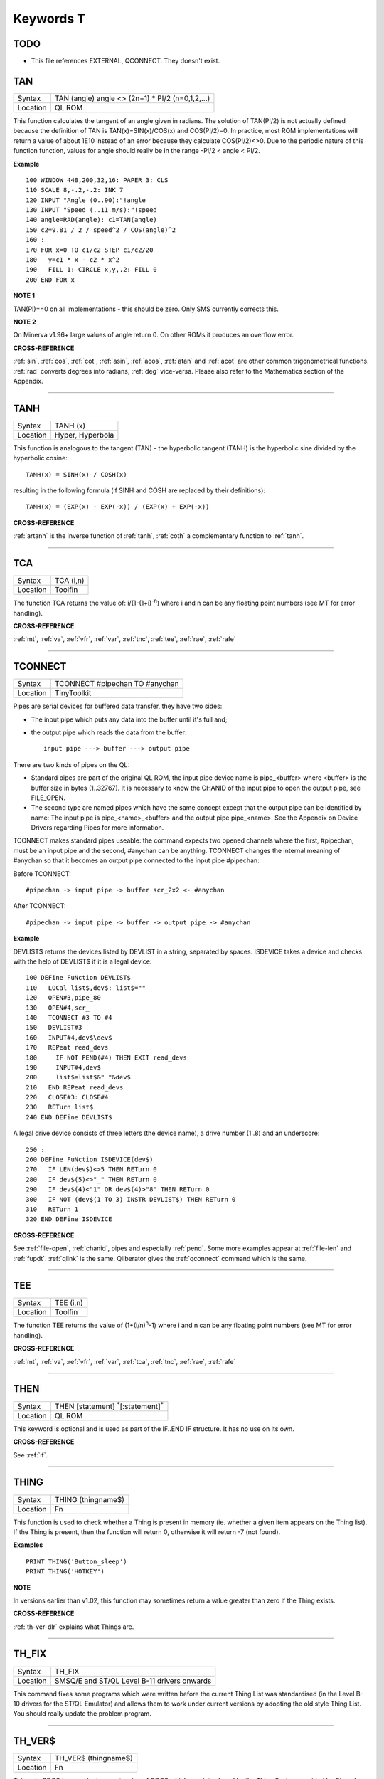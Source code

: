 
==========
Keywords T
==========

TODO
====

- This file references EXTERNAL, QCONNECT. They doesn't exist.


..  _tan:

TAN
===

+----------+-------------------------------------------------------------------+
| Syntax   |  TAN (angle) angle <> (2n+1) \* PI/2 (n=0,1,2,...)                |
+----------+-------------------------------------------------------------------+
| Location |  QL ROM                                                           |
+----------+-------------------------------------------------------------------+

This function calculates the tangent of an angle given in radians. The
solution of TAN(PI/2) is not actually defined because the definition of
TAN is TAN(x)=SIN(x)/COS(x) and COS(PI/2)=0. In practice, most ROM
implementations will return a value of about 1E10 instead of an error
because they calculate COS(PI/2)<>0. Due to the periodic nature of this
function function, values for angle should really be in the range -PI/2
< angle < PI/2.

**Example**

::

    100 WINDOW 448,200,32,16: PAPER 3: CLS 
    110 SCALE 8,-.2,-.2: INK 7 
    120 INPUT "Angle (0..90):"!angle 
    130 INPUT "Speed (..11 m/s):"!speed 
    140 angle=RAD(angle): c1=TAN(angle) 
    150 c2=9.81 / 2 / speed^2 / COS(angle)^2
    160 : 
    170 FOR x=0 TO c1/c2 STEP c1/c2/20 
    180   y=c1 * x - c2 * x^2 
    190   FILL 1: CIRCLE x,y,.2: FILL 0 
    200 END FOR x

**NOTE 1**

TAN(PI)==0 on all implementations - this should be zero. Only SMS
currently corrects this.

**NOTE 2**

On Minerva v1.96+ large values of angle return 0. On other ROMs it
produces an overflow error.

**CROSS-REFERENCE**

:ref:`sin`, :ref:`cos`,
:ref:`cot`, :ref:`asin`,
:ref:`acos`, :ref:`atan` and
:ref:`acot` are other common trigonometrical
functions. :ref:`rad` converts degrees into radians,
:ref:`deg` vice-versa. Please also refer to the
Mathematics section of the Appendix.

--------------


..  _tanh:

TANH
====

+----------+-------------------------------------------------------------------+
| Syntax   |  TANH (x)                                                         |
+----------+-------------------------------------------------------------------+
| Location |  Hyper, Hyperbola                                                 |
+----------+-------------------------------------------------------------------+

This function is analogous to the tangent (TAN) - the hyperbolic
tangent (TANH) is the hyperbolic sine divided by the hyperbolic cosine::

    TANH(x) = SINH(x) / COSH(x)
    
resulting in the following formula (if SINH and COSH are replaced by
their definitions)::

    TANH(x) = (EXP(x) - EXP(-x)) / (EXP(x) + EXP(-x))

**CROSS-REFERENCE**

:ref:`artanh` is the inverse function of
:ref:`tanh`, :ref:`coth` a
complementary function to :ref:`tanh`.

--------------


..  _tca:

TCA
===

+----------+-------------------------------------------------------------------+
| Syntax   |  TCA (i,n)                                                        |
+----------+-------------------------------------------------------------------+
| Location |  Toolfin                                                          |
+----------+-------------------------------------------------------------------+

The function TCA returns the value of: i/(1-(1+i)\ :sup:`-n`)
where i and n can be any floating point numbers (see MT for error
handling).

**CROSS-REFERENCE**

:ref:`mt`, :ref:`va`,
:ref:`vfr`, :ref:`var`,
:ref:`tnc`, :ref:`tee`,
:ref:`rae`, :ref:`rafe`

--------------


..  _tconnect:

TCONNECT
========

+----------+-------------------------------------------------------------------+
| Syntax   |  TCONNECT #pipechan TO #anychan                                   |
+----------+-------------------------------------------------------------------+
| Location |  TinyToolkit                                                      |
+----------+-------------------------------------------------------------------+

Pipes are serial devices for buffered data transfer, they have two
sides: 

- The input pipe which puts any data into the buffer until it's full and;
- the output pipe which reads the data from the buffer::

    input pipe ---> buffer ---> output pipe 
    
There are two kinds of pipes on the QL: 

- Standard pipes are part of the original QL ROM, the input pipe
  device name is pipe\_<buffer> where <buffer> is the buffer size in bytes
  (1..32767). It is necessary to know the CHANID of the input pipe to open
  the output pipe, see FILE\_OPEN. 

- The second type are named pipes which
  have the same concept except that the output pipe can be identified by 
  name: The input pipe is pipe\_<name>\_<buffer> and the output pipe
  pipe\_<name>. See the Appendix on Device Drivers regarding Pipes for
  more information. 

TCONNECT makes standard pipes useable: the command
expects two opened channels where the first, #pipechan, must be an input
pipe and the second, #anychan can be anything. TCONNECT changes the
internal meaning of #anychan so that it becomes an output pipe connected
to the input pipe #pipechan: 

Before TCONNECT:: 

    #pipechan -> input pipe -> buffer scr_2x2 <- #anychan
    
After TCONNECT::

    #pipechan -> input pipe -> buffer -> output pipe -> #anychan

**Example**

DEVLIST$ returns the devices listed by DEVLIST in a string, separated by
spaces. ISDEVICE takes a device and checks with the help of DEVLIST$ if
it is a legal device::

    100 DEFine FuNction DEVLIST$ 
    110   LOCal list$,dev$: list$="" 
    120   OPEN#3,pipe_80 
    130   OPEN#4,scr_ 
    140   TCONNECT #3 TO #4 
    150   DEVLIST#3 
    160   INPUT#4,dev$\dev$ 
    170   REPeat read_devs 
    180     IF NOT PEND(#4) THEN EXIT read_devs 
    190     INPUT#4,dev$ 
    200     list$=list$&" "&dev$ 
    210   END REPeat read_devs 
    220   CLOSE#3: CLOSE#4 
    230   RETurn list$ 
    240 END DEFine DEVLIST$

A legal drive device consists of three letters (the device name), a
drive number (1..8) and an underscore:: 

    250 :
    260 DEFine FuNction ISDEVICE(dev$) 
    270   IF LEN(dev$)<>5 THEN RETurn 0 
    280   IF dev$(5)<>"_" THEN RETurn 0 
    290   IF dev$(4)<"1" OR dev$(4)>"8" THEN RETurn 0 
    300   IF NOT (dev$(1 TO 3) INSTR DEVLIST$) THEN RETurn 0 
    310   RETurn 1 
    320 END DEFine ISDEVICE

**CROSS-REFERENCE**

See :ref:`file-open`,
:ref:`chanid`, pipes and
especially :ref:`pend`. Some more examples appear at
:ref:`file-len` and
:ref:`fupdt`. :ref:`qlink` is
the same. Qliberator gives the :ref:`qconnect`
command which is the same.

--------------


..  _tee:

TEE
===

+----------+-------------------------------------------------------------------+
| Syntax   |  TEE (i,n)                                                        |
+----------+-------------------------------------------------------------------+
| Location |  Toolfin                                                          |
+----------+-------------------------------------------------------------------+

The function TEE returns the value of (1+(i/n)\ :sup:`n`-1)
where i and n can be any floating point numbers (see MT for error
handling).

**CROSS-REFERENCE**

:ref:`mt`, :ref:`va`,
:ref:`vfr`, :ref:`var`,
:ref:`tca`, :ref:`tnc`,
:ref:`rae`, :ref:`rafe`

--------------


..  _then:

THEN
====

+----------+-------------------------------------------------------------------+
| Syntax   |  THEN [statement] :sup:`\*`\ [:statement]\ :sup:`\*`              |
+----------+-------------------------------------------------------------------+
| Location |  QL ROM                                                           |
+----------+-------------------------------------------------------------------+

This keyword is optional and is used as part of the IF..END IF
structure. It has no use on its own.

**CROSS-REFERENCE**

See :ref:`if`.

--------------


..  _thing:

THING
=====

+----------+-------------------------------------------------------------------+
| Syntax   |  THING (thingname$)                                               |
+----------+-------------------------------------------------------------------+
| Location |  Fn                                                               |
+----------+-------------------------------------------------------------------+

This function is used to check whether a Thing is present in memory
(ie. whether a given item appears on the Thing list). If the Thing is
present, then the function will return 0, otherwise it will return -7
(not found).

**Examples**

::

    PRINT THING('Button_sleep') 
    PRINT THING('HOTKEY')

**NOTE**

In versions earlier than v1.02, this function may sometimes return a
value greater than zero if the Thing exists.

**CROSS-REFERENCE**

:ref:`th-ver-dlr` explains what Things are.

--------------


..  _th-fix:

TH\_FIX
=======

+----------+-------------------------------------------------------------------+
| Syntax   |  TH\_FIX                                                          |
+----------+-------------------------------------------------------------------+
| Location |  SMSQ/E and ST/QL Level B-11 drivers onwards                      |
+----------+-------------------------------------------------------------------+

This command fixes some programs which were written before the current
Thing List was standardised (in the Level B-10 drivers for the ST/QL
Emulator) and allows them to work under current versions by adopting the
old style Thing List. You should really update the problem program.

--------------


..  _th-ver-dlr:

TH\_VER$
========

+----------+-------------------------------------------------------------------+
| Syntax   |  TH\_VER$ (thingname$)                                            |
+----------+-------------------------------------------------------------------+
| Location |  Fn                                                               |
+----------+-------------------------------------------------------------------+

Things in QDOS terms refer to an extension of QDOS which was introduced
by the Thing System provided by Qjump's Extended Pointer Interface and
was also implemented (although slightly differently) on the THOR XVI
computer. It is an universal storage method for named resources. 

A Thing
List is created by the Thing System which lists all of these named
resources, which can range from a piece of machine code to a printer
driver (and much more). The idea is that any program which wants to
access a specified utility or driver need only search in this list to
see if the Thing is installed in the current system, and then pointers
contained in this list allows the program to access the Thing (if
available). 

Each Thing can be useable by several users at the same time
or can be restricted so that it can only be accessed if nothing else is
using it. Things are identified by their name and have a version number
which is returned by the function TH\_VER$. The version number of a
Thing can be something like 1.03, or it can actually be representative
of the functions provided in this version (eg. 1001100) - although it is
not certain if this second type of 'version number' will be correctly
returned by the current version of TH\_VER$, since at the time of
writing we have not come across anything which uses this. 

If a Thing was
not found in memory or another error occurred, TH\_VER$ will return the
standard error code (see ERNUM).

**Example**

The Hotkey System (HOT\_REXT), a part of the Extended Pointer
Environment (regarded as standard today), is installed as a Thing. Get
its version with::

    PRINT TH_VER$ ("HOTKEY")

**NOTE 1**

In versions prior to version 1.02, this function could return the wrong
value for some Things.

**NOTE 2**

The current version of this command will not work on a THOR XVI
computer.

**CROSS-REFERENCE**

:ref:`thing`, :ref:`th-fix`.

--------------


..  _tiny-ext:

TINY\_EXT
=========

+----------+-------------------------------------------------------------------+
| Syntax   |  TINY\_EXT                                                        |
+----------+-------------------------------------------------------------------+
| Location |  TinyToolkit                                                      |
+----------+-------------------------------------------------------------------+

This command installs/updates the extensions provided by the Tiny
Toolkit. TinyToolkit and Toolkit II have some commands in common (eg.
REPORT). If you prefer to use Toolkit II's REPORT command you will
generally need to install TK2\_EXT after TINY\_EXT (on post JM ROMs the
Toolkit which was installed second will have priority!). Prior to JS
ROMs, the first version of a command loaded as a toolkit has priority.

**NOTE**

Updating TinyToolkit is different from updating other Toolkits with
\_EXT type commands, in that TinyToolkit simply adds its commands' names
to the name list and does not check to see if they were already present.
SXTRAS and EXTRAS will list commands twice (or more) and each time that
TINY\_EXT is issued, memory will be used up (max. 1 KB). Actually, the
Toolkit is only present in one place in memory because duplicated
commands are stored at the same place in RAM. This problem can be cured
with TINY\_RMV.

**CROSS-REFERENCE**

:ref:`tk2-ext` updates Toolkit II,
:ref:`beule-ext` the Beule Toolkit.
:ref:`tiny-rmv` removes most extensions of
TinyToolkit from the name list.

--------------


..  _tiny-rmv:

TINY\_RMV
=========

+----------+-------------------------------------------------------------------+
| Syntax   |  TINY\_RMV                                                        |
+----------+-------------------------------------------------------------------+
| Location |  TinyToolkit                                                      |
+----------+-------------------------------------------------------------------+

This command removes most of TinyToolkit's commands.

**NOTE**

You should not really use TINY\_RMV because the extensions are not
removed from the Name List but overwritten with undefined strings.
Depending on the operating system and programming environment it may not
be possible to re-activate TinyToolkit and internal system conflicts are
possible.

**CROSS-REFERENCE**

Re-activate the Toolkit with :ref:`tiny-ext`.

--------------


..  _tk2-ext:

TK2\_EXT
========

+----------+-------------------------------------------------------------------+
| Syntax   |  TK2\_EXT                                                         |
+----------+-------------------------------------------------------------------+
| Location |  Toolkit II                                                       |
+----------+-------------------------------------------------------------------+

As with other Toolkits, Toolkit II has to be linked into the computer
(except on the ST/QL Emulator and under SMSQ/E where it is automatically
linked in when the computer is started). This command forces all of the
Toolkit II commands to link themselves into the operating system,
overwriting existing definitions of any commands with the same name.

**NOTE**

TK2\_EXT contains special code to enable Toolkit II commands to be used
on JM (and earlier) ROMs in the same program as the TK2\_EXT command.

**CROSS-REFERENCE**

See :ref:`tiny-ext`.

--------------


..  _tk-ver-dlr:

TK\_VER$
========

+----------+-------------------------------------------------------------------+
| Syntax   |  TK\_VER$                                                         |
+----------+-------------------------------------------------------------------+
| Location |  Turbo Toolkit                                                    |
+----------+-------------------------------------------------------------------+

This function returns the version ID of the Turbo Toolkit, eg. 3e27

**NOTE**

Before v3.00 the Turbo Toolkit did not install properly under Minerva
and SMS.

--------------


..  _tnc:

TNC
===

+----------+-------------------------------------------------------------------+
| Syntax   |  TNC (i,n)                                                        |
+----------+-------------------------------------------------------------------+
| Location |  Toolfin                                                          |
+----------+-------------------------------------------------------------------+

The function TNC returns the value of: n\*((1+i)\ :sup:`1/n`-1)
where i and n can be any floating point numbers (see MT for error
handling).

**CROSS-REFERENCE**

:ref:`mt`, :ref:`va`,
:ref:`vfr`, :ref:`var`,
:ref:`tca`, :ref:`tee`,
:ref:`rae`, :ref:`rafe`

--------------


..  _to:

TO
==

+----------+-------------------------------------------------------------------+
| Syntax   || ... TO line (GO TO) or                                           |
|          || TO column (Separator)                                            |
+----------+-------------------------------------------------------------------+
| Location ||  QL ROM                                                          |
+----------+-------------------------------------------------------------------+

This keyword has two uses. The first syntax operates as part of the
keyword GO TO. The second syntax is used as a separator in the commands
PRINT and INPUT (and also in some toolkit extensions). We shall only
deal with the use of TO for PRINT and INPUT here. 

As a separator, TO can
be very useful for placing data into columns. Its effect is to place the
text cursor onto the specified column, or if the text cursor is already
at or past that column, then the text cursor is moved one column to the
right. This means for instance that:: 

    PRINT TO 0

will always leave the leftmost column blank! 

TO is also affected by the
WIDTH setting on non-screen devices. If the specified column is greater
than the WIDTH
value, the text cursor will be placed onto the next line. On screen
devices, if the specified column is too great to fit in the window, the
text cursor is placed onto the next line rather than causing an error -
note however, that TO carries on counting!!. 

TO has no meaning on its
own and will cause the error 'Bad Line' if entered on its own.

**NOTE**

On the THOR XVI, if the cursor is already at or past the given column,
the text cursor is not moved, in contrast to all other implementations.
Programs compiled with Turbo will however display the text as per the
standard QL implementation.

**CROSS-REFERENCE**

See :ref:`go--to` and
:ref:`print`, :ref:`input`.
:ref:`at` and :ref:`cursor` allow
you to position the text cursor more precisely.

--------------


..  _top-window:

TOP\_WINDOW
===========

+----------+-------------------------------------------------------------------+
| Syntax   |  TOP\_WINDOW [#ch]                                                |
+----------+-------------------------------------------------------------------+
| Location |  all THORs                                                        |
+----------+-------------------------------------------------------------------+

This command is similar to the PICK command provided by Qjump's QPTR
package on the QL. This command brings the specified window (default #1)
to the top of the display pile. Under the THOR's windowing system (when
this is enabled), as with the Pointer Environment, a program cannot
access a window which is partly or fully hidden from view. This command
allows the program to force the given window to the top of the pile,
thus allowing it to be seen on screen and therefore open to access. If
possible, the keyboard queue is also connected to the window, so it is
as if the Job has been 'picked' using the keys CTRL C.

**CROSS-REFERENCE**

:ref:`window` allows you to re-position a window.
:ref:`pie-on` allows programs to continue even
though their windows are buried under the Pointer Interface.
:ref:`pick-pct` is similar. :ref:`poke` SYS\_VARS+133 allows you to
enable / disable the THOR's windowing system.

--------------


..  _tpfree:

TPFree
======

+----------+-------------------------------------------------------------------+
| Syntax   |  TPFree                                                           |
+----------+-------------------------------------------------------------------+
| Location |  BTool                                                            |
+----------+-------------------------------------------------------------------+

The function TPFree returns a slightly larger or equal value than FREE
and FREE\_MEM. The reported free memory is available for new jobs.

--------------


..  _tra:

TRA
===

+----------+-------------------------------------------------------------------+
| Syntax   || TRA table1 [,table2] or                                          |
|          || TRA [table1] ,table2                                             |
+----------+-------------------------------------------------------------------+
| Location || QL ROM (post JM Version)                                         |
+----------+-------------------------------------------------------------------+

This command allows you to perform various translations on data that is
passing through the serial ports. It is however one of the most
difficult commands in SuperBASIC to use. 

The use of TRA will (on non-SMS
implementations) affect all data which is sent through the serial ports
after the command has been issued, translating bytes whether they are
screen dumps, printer control codes, or letters of the alphabet. 

The two
parameters are addresses of two tables, table1 which contains details of
translations to be carried out on both incoming and outgoing data and
table2 which contains details of various messages used by the system.
Both tables are recognised by the word 19195 ($4AFB) at their start. If
either parameter is not specified, then the default value of -1 is
assumed, which tells QDOS to leave that translation table alone. 

When
QDOS is first initiated translation is not enabled, which means that
data passing through the serial ports is unaffected. You can revert to
this situation by using the command TRA 0. You can also revert to the
original error messages with TRA ,1 (use TRA 0,1 to reset both to their
original status). The English character set is used in all ROM
implementations of the QL (no matter which country the machine is set up
for). However, you can select to use the 'local' character set for
serial communication purposes if you wish by using the command TRA 1
which tells QDOS to use the 'local' translation table (this has no
effect on UK ROMs). 

The two translation tables have different formats
and uses, depending on whether the serial ports are being used for
transmission or receipt of data. We therefore deal with each table
separately. Note that TRA is implemented differently on THORs and SMS
see the separate notes on the makeup of their translation tables.

**Table 1**


Table 1 is actually split into two lists: 

- Transa contains a list of single character conversions;
- Transb which contains a list of multiple character conversions. 

As to which list is used depends on whether the
channel is sending or receiving data: 

1. If the channel is sending data, the outgoing character is first translated 
   according to Transa, using the character code as an index. If the resulting 
   value is a zero, Transb
   is scanned for the proper entry. However, if the resulting value is
   non-zero, then this is used as a replacement for the byte to be sent.

2. When receiving, only Transa is used. The table is scanned cyclically
   starting at the received character's position until a position is found
   containing the received value. The translated value will be this
   position index. If the received value is not found in the table, the
   value itself is used. 

The physical format of table1 is as follows:

::

    Table1 Word      19195 
           Word      Offset of Transa from Table1 (Transa-Table1) 
           Word      Offset of Transb from Table1 (Transb-Table1) 
           
    Transa 256 bytes (see below) 
    Transb Byte      Number of multiple translations or 0 x bytes(see below) 

Transais a 256 byte list of character substitute codes for each character code from 0 to 255. 
If you wish to use multiple translates for a given character, then you will
need to insert 0 in the appropriate place in this list. 

Transb is a
table of multiple translations (which can only be used in transmit
mode). It is made up of four bytes for each translate, being the code to
be translated, followed by three replacement codes. If you do not need
three replacement codes, the unused ones should be zero. Unfortunately,
you cannot combine the effects of these various translations (see the
second example below).

**Table 2**

Table 2 allows you to set the various system and error messages used by
QDOS (for example to implement other languages). The format of Table2 is
even more complex::

    Table2  Word      19195
            Word      Offset of error1 from Table2 (error1-Table2) 
            Word      Offset of error2 from Table2 (error2-Table2) 
            ....
            Word      Offset of error20 from Table2 (error20-Table2) 
            Word      Offset of error21 from Table2 (error21-Table2) 
            Word      Offset of mess1 from Table2 (mess1-Table2) 
            Word      Offset of mess2 from Table2 (mess2-Table2) 
            ....
            Word      Offset of mess7 from Table2 (mess7-Table2) 
            Word      Offset of mess8 from Table2 (mess8-Table2) 
            
    error1  Word      Length of string 
            Bytes     String forming message for 'not complete' 
            
    error2  Word      Length of string 
            Bytes     String forming message for 'invalid job' 
            
            ....
            
    error21 Word      Length of string 
            Bytes     String forming message for 'Bad Line' 
            
    mess1   Word      Length of string 
            Bytes     String to replace 'At line ' (***)
            
    mess2   Word      Length of string 
            Bytes     String to replace ' sectors'
            
    mess3   Word      Length of string 
            Bytes     String to replace 'F1 .. monitor F2 .. TV ' (***)
            
    mess4   Word      Length of string 
            Bytes     String to replace '© 1983 Sinclair Research Ltd' (***)
            
    mess5   Word      Length of string 
            Bytes     String to replace 'during WHEN processing'
            
    mess6   Word      Length of string 
            Bytes     String to replace 'PROC/FN cleared'
            
    mess7   Bytes     String to replace 'SunMonTueWedThuFriSat' (***)
    
    mess8   Bytes     String to replace 'JanFebMarAprMayJunJulAugSepOctNovDec' (***)

Please note that all strings other than those marked (\*\*\*) *must* end with
a newline, CHR$(10). 

Also please also note the differing format of mess7 and mess8. 

Although the THOR computers support both of the above table
formats, the THOR has extended the usefulness of TRA in order to allow
you to send longer strings of characters for each translation. On the
other hand, SMS has implemented a different way of amending the messages
generated by the operating system (see below). Examples of the standard
format follow:

**Example 1**

A program to change all of the error messages to more meaningful
messages::

    100 Chk$=VER$ 
    105 IF Chk$='AH' OR Chk$='JM': PRINT'Not supported' 
    110 table2=ALCHP(1024) 
    120 RESTORE 
    130 POKE_W table2,19195 
    140 mess_add=table2+30*2 
    150 FOR errx=1 TO 29 
    160 POKE_W table2+errx*2,mess_add-table2 
    170 READ mess$ 
    180 IF errx<28 
    190 SELect ON errx: =1 TO 21,23,26 TO 27: mess$=mess$&CHR$(10) 
    200 POKE_W mess_add,LEN(mess$): mess_add=mess_add+2 
    210 END IF 
    220 FOR move_mess=1 TO LEN(mess$) 
    230 POKE mess_add,CODE(mess$(move_mess)): mess_add=mess_add+1 
    240 END FOR move_mess 
    250 overf=mess_add/2:IF overf<>INT(overf): mess_add=mess_add+1 
    260 END FOR errx 
    270 TRA 0,table2 
    280 DATA 'Operation Not Complete' 
    290 DATA 'Job Does Not Exist'
    300 DATA 'Insufficient Memory' 
    310 DATA 'Parameter Outside Permitted Range' 
    320 DATA 'Buffer Full' 
    330 DATA 'Channel Not Open' 
    340 DATA 'File or Device Not Found' 
    350 DATA 'File Already Exists' 
    360 DATA 'File or Device In Use' 
    370 DATA 'End of File' 
    380 DATA 'Drive Full' 
    390 DATA 'Invalid File or Device Name' 
    400 DATA 'Transmit Error' 
    410 DATA 'Format Failed' 
    420 DATA 'Invalid Parameter' 
    430 DATA 'Filing System Medium Check Failed' 
    440 DATA 'Invalid Expression' 
    450 DATA 'Maths Overflow' 
    460 DATA 'Operation Not Implemented' 
    470 DATA 'Read Only Device' 
    480 DATA 'Invalid Syntax' 
    490 DATA 'At line ' 
    500 DATA ' sectors' 
    510 DATA 'F1 .. monitor'&CHR$(10)&'F2 .. TV' 
    520 DATA '©1983 Sinclair Research Ltd.' 
    530 DATA 'During WHEN processing' 
    540 DATA 'PROC/FN Definition Cleared' 
    550 DATA 'SunMonTueWedThuFriSat' 
    560 DATA 'JanFebMarAprMayJunJulAugSepOctNovDec'

**Example 2**

A short program to allow you to print pound signs (£) from SuperBASIC
(this assumes an Epson compatible printer which is set up in US ASCII
mode)::

    100 table1=ALCHP(1024) 
    110 POKE_W table1,19195 
    120 Transa=table1+6 
    130 Transb=Transa+256 
    140 FOR i=0 TO 255:POKE Transa+i,i 
    150 POKE_W table1+2,Transa-table1 
    160 POKE_W table1+4,Transb-table1 
    170 POKE Transb,3 
    175 POKE Transa+128,0: POKE Transa+129,0: POKE Transa+CODE('£'),0 
    180 POKE Transb+1,128 
    190 POKE Transb+2,27: POKE Transb+3,CODE('R'): POKE Transb+4,3 
    200 POKE Transb+5,129 
    210 POKE Transb+6,27: POKE Transb+7,CODE('R'): POKE Transb+8,0 
    215 POKE Transb+9,CODE('£') 
    216 POKE Transb+10,128: POKE Transb+11,CODE('#'): POKE Transb+12,129 
    220 TRA table1,0  

Unfortunately, despite lines 215 and 216, the command::

    OPEN #3,ser1: PRINT #3,'£'
    
will still fail to produce a pound sign on your printer (you will get a
single quote mark normally). 

This demonstrates the fact that you cannot
link translates. To get a pound sign, you will need to use the line::

    OPEN #3,ser1: PRINT#3,CHR$(128) & '£' & CHR$(129)

Indeed, because of the nature of the translation tables, the following
has exactly the same effect as the above program:: 

    100 table1=ALCHP(1024) 
    110 POKE_W table1,19195 
    120 Transa=table1+6 
    130 Transb=Transa+256 
    140 FOR i=0 TO 255:POKE Transa+i,i 
    150 POKE_W table1+2,Transa-table1 
    160 POKE_W table1+4,Transb-table1 
    170 POKE Transb,2 
    180 POKE Transa+128,0:POKE Transa+129,0 
    190 POKE Transa+CODE('£'),CODE('#') 
    200 POKE Transb+1,128 
    210 POKE Transb+2,27: POKE Transb+3,CODE('R'):POKE Transb+4,3 
    220 POKE Transb+5,129 
    230 POKE Transb+6,27: POKE Transb+7,CODE('R'):POKE Transb+8,0 
    240 TRA table1,0

**NOTE 1**

An extended serial driver is available in the public domain which
enables Minerva machines and Amiga QDOS to use a translation table the
same as the extended translation table provided on the THOR XVI.

**NOTE 2**

On Minerva ROMs (v1.83 or earlier), there are problems when using TRA
with only one parameter.

**NOTE 3**

JS ROMs have problems in translating characters above CHR$(127)

**SMS NOTES**

SMS supports the standard format table1. However, the messages cannot be
altered using table2 - use LANG\_USE for this. As with the original
version, if table1 is specified to be 0, this will deactivate the
translation. However, it does not smash the pointer to a user-defined
translation routine which can then be re-activated with TRA 1 (compare
the original version where you would need to re-run the program setting
up the user-defined translation table). 

SMS also allows you to have
language dependent translation tables (linked to one of the languages
currently loaded - see LANG\_USE). To enable these, use the command::

    TRA 1,lang
    
where lang is the Car Registration Code or Language code of the
country. 

::

    TRA 0,lang
    
will set up the relevent translation table, ready to be enabled with
TRA 1. 

There are also several in-built language independent translate
tables which are accessed by setting table1 to small values. The
dip-switches on your printer need to be set to USA. Currently there are
only two language independent translate tables supported (so far as we
are aware): 

- The command TRA 3 will enable IBM Graphics translation table:

    - QDOS CHR$(HEX('C0')) to CHR$(HEX('DF')) and 
      CHR$(HEX('F0')) to CHR$(HEX('FF')) are passed through the channel unchanged.
    - CHR$(HEX('E0')) to CHR$(HEX('EF')) are translated to represent CHR$(HEX('B0')) to
      CHR$(HEX('BF')) respectively. 
    - As from v2.50, the paragraph sign, CHR$(HEX('15')) is also passed through unaffected. 


- The command TRA 5 will enable GEM VDI translation table:

    - Here QDOS CHR$(HEX('C0')) to CHR$(HEX('FF')) are passed through the port unchanged. 

Also please note that under SMS, TRA will only affect
channels which are OPENed after the TRA command, or channels which have
already been OPENed with TRA active. In any case, TRA 0
never affects OPEN channels. TRA address will also not affect OPEN
channels which have been affected by TRA 0. Note however that changing
the BAUD rate will affect the translate on ALL channels.

**SMS Example**

::

    TRA 1: REMark Enable translate table for Country set up by default. 
    TRA 1,F: REMark Enable French Translation table.
    TRA 0: REMark Disable Translate Tables. 
    TRA 1: REMark Re-enable French Translation Table

**THOR XVI NOTES**

The THOR XVI supports both the standard translation format above and
also an expanded Translation Table, which replaces Table1 by a larger
table in the following format:

**Thor Table1**

The format of the new expanded Translation Table is::

    Table1  Longword  $4AFB0001 Distinguishes the new table from the old one. 
            Word      Offset of Transa from table1 (Transa-table1) 
            Word      Offset of Transb from table1 (Transb-table1) 
            Longword  Offset of Pream from table1 (Pream-table1)
            Longword  Offset of Post from table1 (Post-table1) 
            
    Transa  256 Bytes (See below) 
    Transbx Bytes     (See below) 
    Pream   Word      Length of preamble string
            Bytes     String to be sent when channel is opened 
    Post    Word      Length of postamble string 
            Bytes     String to be sent when channel is closed

The format of Transa and Transb is slightly different from the standard
translation table: 

Transa is a 256 byte list of one character conversions, with an entry of zero if Transb is to be used. 

Transbis however much more complex as each entry is made up of the following
(allowing a string of up to 255 characters to be sent as a replacement
for the given character)::

    Transb  Byte      Character to be replaced 
            Byte      Length of a string to replace character x 
            Bytes     A string (up to 255 characters long) to replace the given character. 
            
The last entry in this list must be 0,1,0 to allow nul characters to be sent. 

Transb is generally therefore in the following format::

    Transb   x Bytes ch1,len1,'text1' 
             x Bytes ch2,len2,'text2' 
             .... 
             x Bytes chn,lenn,'textn' 
             x Bytes 0,1,0

**THOR Example**

For example, following upon our earlier example, one entry in Transb
would allow for trouble-free translation of the pound sign. This could
therefore be achieved by the program listed below::

    100 table1=ALCHP(1024) 
    110 POKE_L table1,HEX('4AFB0001') 
    120 Transa=table1+16 
    130 Transb=Transa+256 
    140 FOR i=0 TO 255: POKE Transa+i,i 
    150 POKE_W table1+4,Transa-table1 
    160 POKE_W table1+6,Transb-table1 
    170 POKE_L table1+8,0 
    180 POKE_L table1+12,0 
    190 POKE Transa+CODE('£'),0 
    200 POKE Transb,CODE('£') 
    210 POKE Transb+1,7 
    220 POKE Transb+2,27: POKE Transb+3,CODE('R'): POKE Transb+4,3 
    230 POKE Transb+5,CODE('#') 
    240 POKE Transb+6,27: POKE Transb+7,CODE('R'): POKE Transb+8,0 
    250 POKE Transb+9,0: POKE Transb+10,1: POKE Transb+11,0 
    260 TRA table1,0

The preamble and postamble entries allow you to set up the printer when
the channel is opened or closed. These can both be up to 32767
characters long. 

From version 6.41, the TRA command has been enhanced to
make extra use of the various different character sets supplied as
standard on this QDOS implementation. The Russian, Russisk and Greek
language set-ups now use a table converting $80 ... $BF to $60 ... $DF
to allow use with down-loaded character sets or Brother/HP Laser Jet +
laser printers, where codes $80 ... $9F are often treated as control
codes. 

The default translate table (TRA 1) now works reasonably with ISO
codes, allowing printers to be set in the appropriate language range.
This works okay with the French, Danish, Spanish, Japanese, and German
set-ups (except for the paragraph character in German). On the Swedish
language set-up, only U/u umlaut (Ü/ü) does not work and the Italian language
set-up fails on e grave (é), u and a acute (ú and á), due to the conflict with French.

A special extended translation table will always be required for the
Russisk, Russian and Greek language set-ups, depending on the type of
printer connected to the system.

**CROSS-REFERENCE**

Please refer to the Appendix concerning serial and parallel device
drivers.

--------------


..  _trim-dlr:

TRIM$
=====

+----------+-------------------------------------------------------------------+
| Syntax   |  TRIM$ (string$)                                                  |
+----------+-------------------------------------------------------------------+
| Location |  TRIM                                                             |
+----------+-------------------------------------------------------------------+

The function strips off all preceding and appended spaces from a string
and returns the result of this. Any string can be used as a parameter.

**Examples**

::

    TRIM$(" Hello World"): REMark = "Hello World" 
    TRIM$("second try "): REMark = "second try"
    TRIM$(" "): REMark = "" 
    TRIM$(""): REMark = "" 
    TRIM$(CHR$(27)): REMark = CHR$(27)

**CROSS-REFERENCE**

:ref:`len` returns the length of a string.

--------------


..  _trint:

TRINT
=====

+----------+-------------------------------------------------------------------+
| Syntax   |  TRINT (x)                                                        |
+----------+-------------------------------------------------------------------+
| Location |  TRIPRODRO                                                        |
+----------+-------------------------------------------------------------------+

The function TRINT gives the integer part of a floating point number,
it differs from INT for negative numbers only: INT always returns the
next lowest integer, this is the same as the integer part for positive
numbers; however below zero INT
always returns one less than TRINT. For example::

    INT(-PI)

will return -4 and::

    TRINT(-PI)

will return -3.

**CROSS-REFERENCE**

The fact that::

    x = TRINT(x) + FRACT(x) 

can be exploited to substitute one of the two functions by the other, for
example::

    100 DEFine FuNction MYTRINT(x) 
    110   RETurn x - FRACT(x)
    120 END DEFine MYTRINT

If you want to round numbers, refer to
:ref:`dround` and
:ref:`pround`.

--------------


..  _troff:

TROFF
=====

+----------+-------------------------------------------------------------------+
| Syntax   |  TROFF                                                            |
+----------+-------------------------------------------------------------------+
| Location |  Minerva (TRACE)                                                  |
+----------+-------------------------------------------------------------------+

This command turns off the trace function and closes any file
associated with the trace output.

**CROSS-REFERENCE**

:ref:`tron` and :ref:`sstep` turn
the trace function on.

--------------


..  _tron:

TRON
====

+----------+-------------------------------------------------------------------+
| Syntax   |  TRON [ {#ch \| device\_file}] [; [first] [TO [last]]]            |
+----------+-------------------------------------------------------------------+
| Location |  Minerva (TRACE)                                                  |
+----------+-------------------------------------------------------------------+

This command is very similar to SSTEP except that it does not wait for
a key to be pressed before each statement is executed.

**NOTE**

Minerva's TRACE Toolkit is quite useful but is still just a simple
demonstration of an extension which has been internally added to the
SuperBASIC code.

**CROSS-REFERENCE**

See :ref:`troff` and
:ref:`sstep`.

--------------


..  _true-pct:

TRUE%
=====

+----------+-------------------------------------------------------------------+
| Syntax   |  TRUE%                                                            |
+----------+-------------------------------------------------------------------+
| Location |  TRUFA                                                            |
+----------+-------------------------------------------------------------------+

TRUE% is the constant 1. It is used to write programs which are more
legible or which adopt habits from the PASCAL language.

**Example**

::

    IF QuATARI=TRUE% THEN ... 
    
is the same as::

    IF QuATARI THEN ...

**CROSS-REFERENCE**

:ref:`false-pct` is 0. :ref:`set`
can be used to create constants as resident keywords.

--------------


..  _truncate:

TRUNCATE
========

+----------+-------------------------------------------------------------------+
| Syntax   || TRUNCATE #channel [\\position] or                                |
|          || TRUNCATE                                                         |
+----------+-------------------------------------------------------------------+
| Location || Toolkit II, THOR XVI                                             |
+----------+-------------------------------------------------------------------+

Every file has a certain length, measured in bytes, which can be
reduced with the command TRUNCATE. If TRUNCATE is used without the
position parameter, the end of the file will be moved to the current
file pointer position, meaning that for most purposes, the last byte of
the file is the byte which was being pointed to. 

If you supply a second
parameter, then the file pointer is set to the given position before the
file is TRUNCATEd. Note that any data after the new 'end of file' will
be lost. 

TRUNCATE returns error -15 (invalid parameter) if the specified
channel is not actually linked to a file. A position
greater than the actual file length, such as position>=FLEN(#channel)
has no effect. TRUNCATE without any parameters uses #3 as the default
channel and is therefore the same as::

    TRUNCATE #3

**NOTE**

The syntax TRUNCATE \\position is not valid, error -17 (error in
expression) will be reported. You have to specify a channel number if
you intend to set the file pointer before truncating the file.

**CROSS-REFERENCE**

:ref:`flen` and
:ref:`file-len` return the length of a file,
:ref:`fpos` and
:ref:`file-pos` the current file pointer
position, :ref:`file-ptra` and
:ref:`file-ptrr` move the file pointer as do
:ref:`get`, :ref:`put`,
:ref:`bget` and :ref:`bput`.

--------------


..  _ttall:

TTALL
=====

+----------+-------------------------------------------------------------------+
| Syntax   |  TTALL (space [,jobid] )                                          |
+----------+-------------------------------------------------------------------+
| Location |  QView Tiny Toolkit                                               |
+----------+-------------------------------------------------------------------+

This function is the same as ALCHP but memory allocated with TTALL
cannot be cleared with CLCHP or RECHP: TTREL must be used on the return
value of TTALL; see TTFINDM for an example.

**CROSS-REFERENCE**

:ref:`ttrel` See also
:ref:`reserve`.

--------------


..  _ttedelete:

TTEDELETE
=========

+----------+-------------------------------------------------------------------+
| Syntax   |  TTEDELETE (file$)                                                |
+----------+-------------------------------------------------------------------+
| Location |  QView Tiny Toolkit                                               |
+----------+-------------------------------------------------------------------+

This is a function analagous to the command DELETE - it will return the
QDOS error code. The default device is not supported, ie. the file name
must be specified absolutely.

**NOTE**

In contrast to DELETE, TTEDELETE will return the value -7 if the file
did not exist.

**CROSS-REFERENCE**

:ref:`delete` of course.

--------------


..  _ttefp:

TTEFP
=====

+----------+-------------------------------------------------------------------+
| Syntax   |  TTEFP (floatvar, floatstr$)                                      |
+----------+-------------------------------------------------------------------+
| Location |  QView Tiny Toolkit                                               |
+----------+-------------------------------------------------------------------+

This function tries to convert the string given as the second parameter
into a floating point number and assign this value to the floating point
variable given as the first argument. There is no difference to the
assignment::

    floatvar = floatstr$
    
except where an error occurs, ie. if floatstr$ cannot be converted to a
float. Whereas the assignment above will break with an error, TTEFP will
allow you to track that down by checking its return; the number returned
by TTEFP is the QDOS error code (or 0 if the assignment was successful).

**Example**

A piece of code which asks for the age of the user would look similar to
this::

    100 CLS 
    110 REPeat question 
    120   INPUT "How old are you?"!age$ 
    130   ec = TTEFP(age, age$) 
    140   SELect ON ec 
    150     = 0: IF age < 13 OR age > 100 THEN 
    160            PRINT "You're surely kidding!!" 
    170          ELSE EXIT question 
    180          END IF 
    190     = -17: PRINT "Digits, not letters, ok?" 
    200     = -18: PRINT "Reasonable numbers, please." 
    210     = REMAINDER : PRINT "What's this about?" 
    220   END SELect 
    230 END REPeat question 
    240 PRINT "So you are"!age!"years old... :-)"

**CROSS-REFERENCE**

:ref:`check-pct`, :ref:`checkf`.

--------------


..  _tteopen:

TTEOPEN
=======

+----------+-------------------------------------------------------------------+
| Syntax   |  TTEOPEN (#channel [,openmode], device$)                          |
+----------+-------------------------------------------------------------------+
| Location |  QView Tiny Toolkit                                               |
+----------+-------------------------------------------------------------------+

The TTEOPEN function opens the specified #channel to any device given
as a string. The type of open is optional and ranges from 0 to 4 - the
meaning is the same as for Minerva's extended OPEN or FILE\_OPEN. If
TTEOPEN is called from the interpreter (Multiple BASICs included) then
channel must either be an existing channel number (which would be then
closed by TTEOPEN prior to being reopened) or lower than the highest
channel number currently used: TTEOPEN will break with 'bad parameter'
if that is not the case.

**CROSS-REFERENCE**

:ref:`open`, :ref:`file-open` and the various FOP_XXX keywords.

--------------


..  _ttet3:

TTET3
=====

+----------+-------------------------------------------------------------------+
| Syntax   |  TTET3 ( [#ch,] [timeout%,] trapno%, bufadr)                      |
+----------+-------------------------------------------------------------------+
| Location |  QView Tiny Toolkit                                               |
+----------+-------------------------------------------------------------------+

This is a really extraordinary function because it allows you to call
the TRAP #3 operating system calls which handle screen devices, so you
would not theoretically need many other commands other than this one to
manipulate windows, if the use of TTET3 were not complicated by the
nature of its design. 

The function TTET3 should only be used by
experienced users (except for some fool-proof usages shown in the
examples), so do not worry if you do not understand the following...
although we have tried to keep it simple.

Let's first turn to the syntax: 

- The channel #ch (default #1) must refer to a window (con\_ or scr\_). 
- The timeout for the machine code call trap is optional, the
  default is -1 (that means the operating system will try indefinitely to
  execute the trap) which is fine for most purposes. 
- Trapno% is a small positive integer that identifies the trap. 
- Bufadr must point to a piece of memory at least 16 bytes long. 

Since this toolkit provides its own
buffer starting at TTV, it is recommended and safe to use this for
bufadr. 

The required 16 bytes buffer is used to communicate with the
processor, the registers D1, D2, A1 and A2 occupy four bytes (one
longword) each within the buffer - they are copied to the processor when
the trap is executed and after the trap has finished will hold any
return values and be copied back into the buffer so that they may be
read with the lines::

    D1=PEEK_L(bufadr) 
    D2=PEEK_L(bufadr+4)
    A1=PEEK_L(bufadr+8) 
    A2=PEEK_L(bufadr+12)

**Example 1**

Superfluous with CLS but::

    x=TTET3(#2,32,TTV) 
    
does a::

    CLS#2.

**Example 2**

The procedure SD\_ENQUIRE reads the window size and cursor position, the
values are placed in the passed integer variables. You can test if
anything went wrong (eg. #ch does not refer to a window) by checking if
any of the values returned are negative. 

The parameter what% determines
the units, 

- what% = 0 will have the effect that wsx% and wsy% are the window width and height in pixels and that (cpx%, cpy%) is the position of the text cursor in screen pixels; 
- what%<>0 will give the same information but in characters. 

::

    100 FOR i = 0, 1 
    110   SD_ENQUIRE #2, i, a%, b%, c%, d% 
    120   PRINT a%, b%, c%, d% 
    130 END FOR i 
    140 : 
    150 DEFine PROCedure SD_ENQUIRE (ch, what%, wsx%, wsy%, cpx%, cpy%) 
    160   LOCal trapno% 
    170   POKE_L TTV+8, TTV+16 
    180   trapno% = 10 + NOT(NOT what%) 
    190   IF TTET3(#ch, 100, trapno%, TTV) THEN 
    200     wsx% = -1: wsy% = -1: cpx% = -1: cpy% = -1 
    210     RETurn 
    220   END IF 
    230   wsx% = PEEK_W(TTV+16): wsy% = PEEK_W(TTV+18) 
    240   cpx% = PEEK_W(TTV+20): cpy% = PEEK_W(TTV+22) 
    250 END DEFine SD_ENQUIRE 

On Minerva, you can write NOT (NOT what%) without brackets. SD\_ENQUIRE
is absolutely clean, there is no danger at all that the system might
crash, that it does not run on all QDOS machines or anything like that.

All other machine code traps available through TTET3 are covered by
commands in this manual, but TTET3 can be used to avoid the need to link
in a Toolkit.

**CROSS-REFERENCE**

Please refer to system documentation for details on each trap! See also
:ref:`io-trap`, :ref:`qtrap`
and :ref:`mtrap`.

--------------


..  _ttex:

TTEX
====

+----------+-------------------------------------------------------------------+
| Syntax   |  TTEX file$ [;cmd$]                                               |
+----------+-------------------------------------------------------------------+
| Location |  QView Tiny Toolkit                                               |
+----------+-------------------------------------------------------------------+

This command is analogous to EXEC - like EX, a command string can be
passed to the program. However, unlike EX, default devices, pipes and
channel passing are not supported.

**CROSS-REFERENCE**

See :ref:`ttex-w` and :ref:`ex`.

--------------


..  _ttex-w:

TTEX\_W
=======

+----------+-------------------------------------------------------------------+
| Syntax   |  TTEX\_W file$ [;cmd$]                                            |
+----------+-------------------------------------------------------------------+
| Location |  QView Tiny Toolkit                                               |
+----------+-------------------------------------------------------------------+

This bears the same relation to EXEC\_W and EW as TTEX does to EXEC and
EX.

**CROSS-REFERENCE**

See :ref:`ttex` and :ref:`ew`.

--------------


..  _ttfindm:

TTFINDM
=======

+----------+-------------------------------------------------------------------+
| Syntax   |  TTFINDM (addr, length, tosearch$)                                |
+----------+-------------------------------------------------------------------+
| Location |  QView Tiny Toolkit                                               |
+----------+-------------------------------------------------------------------+

This function will search for a given string in memory, see SEARCH,
MSEARCH and BLOOK. Memory is scanned from address addr for length bytes
onwards. The search is case-sensitive. TTFINDM returns zero if the
string was not found or the positive relative address plus one where the
string first occurs.

**Example**

Old or badly written programs and Toolkits require the screen located at
address $20000 and the System Variables at $28000, this causes great
problems an Minerva in Dual Screen Mode and other advanced systems as
well. 

Our demonstration for TTFINDM loads a file into memory and scans
it for the occurrence of the two mentioned numbers in their internal
format. This method of checking code is pretty reliable for hand-written
machine code. The problem$ values have been computed with::

    MKL$(HEX("20000")) 
    
and ::

    MKL$(HEX("28000"))
    
::    
    
    100 file$ = "flp2_tool_shape_cde" 
    110 length = FLEN(\file$) 
    120 DIM problem$(2,4) 
    130 problem$(1) = CHR$(0)&CHR$(2)&CHR$(0)&CHR$(0) 
    140 problem$(2) = CHR$(0)&CHR$(2)&CHR$(128)&CHR$(0) 
    150 : 
    160 PAPER 3: CLS: INK 7 
    170 PRINT "Allocating memory..."; 
    180 adr = TTALL(length): PRINT "done" 
    190 IF adr = 0 THEN PRINT "No memory.": STOP 
    200 PRINT "Loading"!file$;"..."; 
    210 LBYTES file$ TO adr: PRINT "done" 
    220 FOR test = 1 TO DIMN(problem$) 
    230   PRINT "Test"!test;"..."; 
    240   found = TTFINDM(adr, length, problem$(test)) 
    250   IF found THEN 
    260     PRINT "failed" 
    270     DUMPIT adr+found-1, 4, 20 
    280   ELSE PRINT "ok" 
    290   END IF 
    300 END FOR test 
    310 PRINT "Releasing memory..."; 
    320 TTREL adr: PRINT "done" 
    330 : 
    340 DEFine PROCedure DUMPIT (adr, length%, surr%) 
    350   INK 4: PRINT TTPEEK$(adr-surr%, surr%); 
    360   INK 7: PRINT TTPEEK$(adr, length%); 
    370   INK 4: PRINT TTPEEK$(adr+length%, surr%): INK 7 
    380 END DEFine DUMPIT

**CROSS-REFERENCE**

:ref:`search`, :ref:`blook`,
:ref:`msearch` are all similar.

--------------


..  _ttinc:

TTINC
=====

+----------+-------------------------------------------------------------------+
| Syntax   |  TTINC #ch, xsp%, ysp%                                            |
+----------+-------------------------------------------------------------------+
| Location |  QViewTiny Toolkit                                                |
+----------+-------------------------------------------------------------------+

This command is identical to CHAR\_INC.

--------------


..  _ttme-pct:

TTME%
=====

+----------+-------------------------------------------------------------------+
| Syntax   |  TTME%                                                            |
+----------+-------------------------------------------------------------------+
| Location |  QView Tiny Toolkit                                               |
+----------+-------------------------------------------------------------------+

This function gives the job number of the current job.

**CROSS-REFERENCE**

See :ref:`jobs` for information about
:ref:`ttme-pct`'s return.

--------------


..  _ttmode-pct:

TTMODE%
=======

+----------+-------------------------------------------------------------------+
| Syntax   |  TTMODE%                                                          |
+----------+-------------------------------------------------------------------+
| Location |  QView Tiny Toolkit                                               |
+----------+-------------------------------------------------------------------+

This is the same as RMODE.

--------------


..  _ttpeek-dlr:

TTPEEK$
=======

+----------+-------------------------------------------------------------------+
| Syntax   |  TTPEEK$ (adr, length)                                            |
+----------+-------------------------------------------------------------------+
| Location |  QView Tiny Toolkit                                               |
+----------+-------------------------------------------------------------------+

See PEEK$.

**Example**

::

    PRINT TTPEEK$(TTV-2,2) 
    
always shows the letters QV.

--------------


..  _ttpokem:

TTPOKEM
=======

+----------+-------------------------------------------------------------------+
| Syntax   |  TTPOKEM adr2 { , \| ! \| TO } adr1, bytes                        |
+----------+-------------------------------------------------------------------+
| Location |  QView Tiny Toolkit                                               |
+----------+-------------------------------------------------------------------+

The command TTPOKEM moves any amount of bytes in memory from address
adr1 to adr2. The choice of the separator only makes a difference if the
source memory area overlaps with the destination. The separator has the
following effects:

- Comma (,) : the move is non-destructive, meaning that the memory area from adr1 has been copied to adr2 so that it is identical to the area which was previously located at adr1 (the area at adr1 has changed of course if the areas overlap). 
- ! or TO : The move is destructive and the overlapping parts of or both blocks will be messed up, that is because the first few bytes stored at adr1 will be stored at adr2 onwards, thus overwriting the last few bytes of adr1 which should have been copied.

**CROSS-REFERENCE**

:ref:`bmove`, :ref:`copy-b`,
:ref:`copy-l`, :ref:`copy-w`

--------------


..  _ttpoke-dlr:

TTPOKE$
=======

+----------+-------------------------------------------------------------------+
| Syntax   |  TTPOKE$ adr, string$                                             |
+----------+-------------------------------------------------------------------+
| Location |  QView Tiny Toolkit                                               |
+----------+-------------------------------------------------------------------+

This is the same as POKE$.

--------------


..  _ttrel:

TTREL
=====

+----------+-------------------------------------------------------------------+
| Syntax   |  TTREL adr                                                        |
+----------+-------------------------------------------------------------------+
| Location |  QView Tiny Toolkit                                               |
+----------+-------------------------------------------------------------------+

This is similar to the RECHP command, except that it will only remove
areas set aside with TTALL.

**CROSS-REFERENCE**

:ref:`ttall`. See also
:ref:`discard`.

--------------


..  _ttrename:

TTRENAME
========

+----------+-------------------------------------------------------------------+
| Syntax   |  TTRENAME file1$, file2$                                          |
+----------+-------------------------------------------------------------------+
| Location |  QView Tiny Toolkit                                               |
+----------+-------------------------------------------------------------------+

This command is similar to RENAME except that no default devices are
supported. Toolkit II (which apart from providing the SuperBASIC keyword
RENAME adds an operating system extension to rename files) is not
required.

--------------


..  _ttsus:

TTSUS
=====

+----------+-------------------------------------------------------------------+
| Syntax   |  TTSUS frames                                                     |
+----------+-------------------------------------------------------------------+
| Location |  QView Tiny Toolkit                                               |
+----------+-------------------------------------------------------------------+

The command TTSUS will cause the current job to be suspended for
frames/50 seconds (frames/60 on some QLs), ie. the job will wait at the
TTSUS command for the specified time and then continue with the next
command. It is suggested that TTSUS is used as an alternative to the
PAUSE command (same parameter) because it does not require an open
channel - it's a good idea, but please take into account that pressing a
key will not break the pause generated by TTSUS.

**CROSS-REFERENCE**

:ref:`sjob`, :ref:`prio`,
:ref:`pause`

--------------


..  _ttv:

TTV
===

+----------+-------------------------------------------------------------------+
| Syntax   |  TTV [ ( x1 :sup:`\*`\ [,x\ :sup:`i`]\ :sup:`\*` )]               |
+----------+-------------------------------------------------------------------+
| Location | QView Tiny Toolkit                                                |
+----------+-------------------------------------------------------------------+

The function TTV returns the address of the QView Toolkit workspace,
which is a piece of shared memory of 176 bytes which can be accessed
from any job. The idea is that this workspace is used for communication
between different parts of the same program. By default, these bytes are
set to zero, so that you can freely POKE to them without the danger of
crashes. Note that the value of TTV is the same for all jobs. The
parameters are (more or less) just for fun, their sum is added to the
start address of the QView Toolkit workspace before that address is
returned. So:: 

    TTV = TTV(0) 
    TTV(10) = TTV+10 = TTV(3,3,3,1)

**Example**

The workspace is preceded by 64 bytes for QView Toolkit's internal use.
There is however one value that is interesting to look at::

    PEEK_L(TTV-64) 
    
is a very precise counter, it increases once every
frame. This is ideal for checking program speed without the need for
long lasting benchmarks, the following programs demonstrates the
difference in speed between some different types of FOR constructions::

    100 TIMER_START 
    110 FOR i = 1 TO 10000 
    120   REMark 
    130 END FOR i 
    140 TIMER_STOP 
    150 : 
    160 TIMER_START 
    170 FOR i = 1 TO 10000: REMark 
    180 TIMER_STOP 
    190 : 
    200 TIMER_START 
    210 FOR i% = 1 TO 10000: REMark 
    220 TIMER_STOP 
    230 : 
    240 : 
    250 DEFine PROCedure TIMER_START 
    260   POKE_L TTV(-64),0 
    270 END DEFine TIMER_START 
    280 : 
    290 DEFine PROCedure TIMER_STOP 
    300   LOCal count 
    310   count = PEEK_L(TTV-64) 
    320   PRINT INT (count/5) /10;"s" 
    330 END DEFine TIMER_STOP

The third test (lines 200 to 220) works on Minerva and SMS only, and is
the fatest: 78% faster than the first test! Some QLs (mainly those in
the UK using TV's) will need to amend line 320 to read:: 

    320 PRINT INT (count/6 )/10;'s'

**CROSS-REFERENCE**

See :ref:`t-on`, :ref:`t-off`,
:ref:`t-start` and
:ref:`t-stop`

--------------


..  _tt-dlr:

TT$
===

+----------+-------------------------------------------------------------------+
| Syntax   |  TT$                                                              |
+----------+-------------------------------------------------------------------+
| Location |  QView Tiny Toolkit                                               |
+----------+-------------------------------------------------------------------+

This function returns the version ID of the QView Tiny Toolkit, eg.
QVTK1.3

--------------


..  _turbo-diags:

TURBO\_diags
============

+----------+-------------------------------------------------------------------+
| Syntax   |  TURBO\_diags " [ d \| i \| o ] "                                 |
+----------+-------------------------------------------------------------------+
| Location |  Turbo Toolkit v3.00+                                             |
+----------+-------------------------------------------------------------------+

This is a directive for the TURBO compiler and should be located at the
start of your program before any active program lines. A program can be
compiled with line numbers included, which increases the amount of
memory and dataspace required by a program, but does mean that if an
error occurs, the line number will be displayed. If you do not include
line numbers, any errors will report 'at line 0' and ERLIN% will return
0. This directive accepts a single character string which should be one
of the following values: 

- d: Display line numbers during compilation process but do not include them in final code.
- i: Include line numbers in final code. 
- o: Omit line numbers all together. 

As with other compiler
directives, this value can be changed by configuring the parser\_task
program or by entering a different value on the Parser's front panel.

**Example**

::

    5 TURBO_diags "i"

**CROSS-REFERENCE**

See
:ref:`turbo-f`,\ :ref:`turbo-locstr`,
:ref:`turbo-model`,
:ref:`turbo-objdat`,
:ref:`turbo-objdat`,\ :ref:`turbo-objfil`,
:ref:`turbo-optim`,\ :ref:`turbo-repfil`,
:ref:`turbo-struct`,
:ref:`turbo-taskn` and
:ref:`turbo-window` for other directives

--------------


..  _turbo-f:

TURBO\_F
========

+----------+-------------------------------------------------------------------+
| Syntax   |  TURBO\_F                                                         |
+----------+-------------------------------------------------------------------+
| Location |  Turbo Toolkit v3.00+                                             |
+----------+-------------------------------------------------------------------+

This directive forms part of the EXTERNAL and GLOBAL Turbo directives
and is used to specify the names of FuNctions contained in another
compiled module for a program where that program is loaded as several
linked modules (using LINK\_LOAD) rather than one huge program.

**NOTE**

Before v3.00, this directive was called FUNCTION which caused problems
with installing Turbo Toolkit under Minerva and SMS.

**CROSS-REFERENCE**

See :ref:`turbo-locstr` and
:ref:`turbo-p` for other directives Refer to
:ref:`external` for more information. Use
:ref:`tk-ver-dlr` to check on the version of TURBO
toolkit.

--------------


..  _turbo-locstr:

TURBO\_locstr
=============

+----------+-------------------------------------------------------------------+
| Syntax   |  TURBO\_locstr " [ i \| r \| c ] "                                |
+----------+-------------------------------------------------------------------+
| Location |  Turbo Toolkit v3.00+                                             |
+----------+-------------------------------------------------------------------+

This is a directive for the TURBO compiler and should be located at the
start of your program before any active program lines. All strings used
within a compiled program should be dimensioned so that the compiler
knows the maximum amount of memory which needs to be set aside to store
a string. Any attempt to assign a longer value to the string than that
set with a DIM or LOCal command will be cut to the appropriate length.

If TURBO has to automatically DIMension a string, it assumes a length of
100 characters (unless configured otherwise). 

The TURBO\_locstr
directive relates to the way in which TURBO should deal with LOCal
strings or string parameters. It accepts a single character string which
should be one of the following values: 

- i: Ignore any strings which are used in the program but not dimensioned. TURBO assumes that you know what you are doing with them. 
- r: Report any undimensioned strings - do nothing with them. 
- c: Create a DIM statement for any undimensioned strings, making them global sizes for the whole program. 

As with other compiler directives, this value can be changed by configuring the
parser\_task program or by entering a different value on the Parser's
front panel.

**Example**

::

    5 TURBO_locstr "c"

**CROSS-REFERENCE**

See :ref:`turbo-diags`,
:ref:`turbo-model`,
:ref:`turbo-objdat`,\ :ref:`turbo-objfil`,
:ref:`turbo-optim`,
:ref:`turbo-repfil`,
:ref:`turbo-struct`,
:ref:`turbo-taskn` and
:ref:`turbo-window` for other directives

--------------


..  _turbo-model:

TURBO\_model
============

+----------+-------------------------------------------------------------------+
| Syntax   |  TURBO\_model " [ < \| > ] "                                      |
+----------+-------------------------------------------------------------------+
| Location |  Turbo Toolkit v3.00+                                             |
+----------+-------------------------------------------------------------------+

This is a directive for the TURBO compiler and should be located at the
start of your program before any active program lines. The TURBO
compiler is able to generate code using either 16 bit addressing or 32
bit addressing. The former produces more compact and slightly faster
code than the latter, but runs into problems if the compiled version of
your program (excluding dataspace) is larger than 64K. You should
therefore experiment with this setting - if your program is too large to
be compiled with 16 bit addressing, the TURBO compiler will report an
error during the code generation stage to the effect that the program is
'too large for optimistion'. This does not overcome the problem with
running TURBO compiled programs on systems which have a lot of memory or
which do not have the system variables stored at $28000. To cover these
programs, it is necessary to run them through the TurboPatch program
supplied with later versions of the TURBO toolkit. 

The TURBO\_model
directive accepts a single character string which should be one of the
following values: 

- <: Generate code using 16-bit addressing (shown as <64K on screen). 
- >: Generate code using 32-bit addressing. 

As with other compiler directives, this value can be changed by configuring the
parser\_task program or by entering a different value on the Parser's
front panel.

**Example**

::

    5 TURBO_model "<"

**CROSS-REFERENCE**

See :ref:`turbo-diags`,
:ref:`turbo-locstr`,
:ref:`turbo-objdat`,
:ref:`turbo-objfil`,
:ref:`turbo-optim`,
:ref:`turbo-repfil`,
:ref:`turbo-struct`,
:ref:`turbo-taskn` and
:ref:`turbo-window` for other directives

--------------


..  _turbo-objdat:

TURBO\_objdat
=============

+----------+-------------------------------------------------------------------+
| Syntax   |  TURBO\_objdat sizesize=0...850                                   |
+----------+-------------------------------------------------------------------+
| Location |  Turbo Toolkit v3.00+                                             |
+----------+-------------------------------------------------------------------+

This directive is exactly the same as DATA\_AREA.

**NOTE**

This setting will override a previous DATA\_AREA directive in the same
program. It will also be overridden by a later DATA\_AREA directive in
the same program.

**CROSS-REFERENCE**

See :ref:`turbo-diags`,
:ref:`turbo-locstr`,
:ref:`turbo-model`,
:ref:`turbo-objfil`,
:ref:`turbo-optim`,
:ref:`turbo-repfil`,
:ref:`turbo-struct`,
:ref:`turbo-taskn` and
:ref:`turbo-window` for other directives

--------------


..  _turbo-objfil:

TURBO\_objfil
=============

+----------+-------------------------------------------------------------------+
| Syntax   |  TURBO\_objfil filename$                                          |
+----------+-------------------------------------------------------------------+
| Location |  Turbo Toolkit v3.00+                                             |
+----------+-------------------------------------------------------------------+

This is a directive for the TURBO compiler and should be located at the
start of your program before any active program lines. This directive
expects you to specify a string which will form the filename of the
compiled program produced by TURBO. The full filename (including device)
should be specified in quote marks. As with other compiler directives,
this value can be changed by configuring the parser\_task program or by
entering a different value on the Parser's front panel.

**Example**

::

    5 TURBO_objfil "ram1_CT_exe"

**CROSS-REFERENCE**

See :ref:`turbo-diags`,
:ref:`turbo-locstr`,
:ref:`turbo-model`,
:ref:`turbo-objdat`,
:ref:`turbo-optim`,
:ref:`turbo-repfil`,
:ref:`turbo-struct`,
:ref:`turbo-taskn` and
:ref:`turbo-window` for other directives

--------------


..  _turbo-optim:

TURBO\_optim
============

+----------+-------------------------------------------------------------------+
| Syntax   |  TURBO\_optim " [ b \| r \| f ] "                                 |
+----------+-------------------------------------------------------------------+
| Location |  Turbo Toolkit v3.00+                                             |
+----------+-------------------------------------------------------------------+

This is a directive for the TURBO compiler and should be located at the
start of your program before any active program lines. The way in which
TURBO compiles a program can be optimised using a trade off between
speed and code size. 

The TURBO\_optim directive allows you to dictate
how the compiled program is to be optimised and accepts a single
character string which should be one of the following values: 

- b: Generate BRIEF code, which ensures that the program uses as little memory as possible. This generates the slowest programs. 
- r: Optimise code according to REMarks in the program. Normally this will generate BRIEF code unless you include a line containing REMark + in your program which tells TURBO to switch to FAST code. The code will then be optimised for speed until a line containing REMark - is encountered. 
- f: Generate FAST code, which ensures that the program runs as quickly as possible. This may however cause the program to need a lot more memory. As with other compiler directives, this value can be changed by configuring the parser\_task program or by entering a different value on the Parser's front panel.

**Example**

::

    5 TURBO_optim "b"

**CROSS-REFERENCE**

See :ref:`turbo-diags`,
:ref:`turbo-locstr`,
:ref:`turbo-model`,
:ref:`turbo-objdat`,
:ref:`turbo-objfil`,
:ref:`turbo-repfil`,
:ref:`turbo-struct`,
:ref:`turbo-taskn` and
:ref:`turbo-window` for other directives

--------------


..  _turbo-p:

TURBO\_P
========

+----------+-------------------------------------------------------------------+
| Syntax   |  TURBO\_P                                                         |
+----------+-------------------------------------------------------------------+
| Location |  Turbo Toolkit v3.00+                                             |
+----------+-------------------------------------------------------------------+

This directive forms part of the EXTERNAL and GLOBAL Turbo directives
and is used to specify the names of PROCedures contained in another
compiled module for a program where that program is loaded as several
linked modules (using LINK\_LOAD) rather than one huge program.

**NOTE**

Before version 3.00 of the Turbo Toolkit, this directive was called
PROCEDURE which would cause problems with installing the Turbo Toolkit
under Minerva and SMS.

**CROSS-REFERENCE**

See :ref:`turbo-locstr` and
:ref:`turbo-f` for other directives Refer to
:ref:`external` for more information. Use
:ref:`tk-ver-dlr` to check on the version of TURBO
toolkit.

--------------


..  _turbo-repfil:

TURBO\_repfil
=============

+----------+-------------------------------------------------------------------+
| Syntax   |  TURBO\_repfil filename$                                          |
+----------+-------------------------------------------------------------------+
| Location |  Turbo Toolkit v3.00+                                             |
+----------+-------------------------------------------------------------------+

This is a directive for the TURBO compiler and should be located at the
start of your program before any active program lines. This directive
expects you to specify a filename as a string. TURBO will use this file
to produce a report on the compilation process, which can be useful to
track down compilation errors and warnings. If no filename is specified,
then all errors and warnings are merely shown on screen. The full
filename (including device) should be specified in quote marks. As with
other compiler directives, this value can be changed by configuring the
parser\_task program or by entering a different value on the Parser's
front panel.

**Example**

::

    5 TURBO_repfil "ram2_CT_report"

**CROSS-REFERENCE**

See :ref:`turbo-diags`,
:ref:`turbo-locstr`,
:ref:`turbo-model`,
:ref:`turbo-objdat`,
:ref:`turbo-objfil`,
:ref:`turbo-optim`,
:ref:`turbo-struct`,
:ref:`turbo-taskn` and
:ref:`turbo-window` for other directives

--------------


..  _turbo-struct:

TURBO\_struct
=============

+----------+-------------------------------------------------------------------+
| Syntax   |  TURBO\_struct " [ s \| f ] "                                     |
+----------+-------------------------------------------------------------------+
| Location |  Turbo Toolkit v3.00+                                             |
+----------+-------------------------------------------------------------------+

This is a directive for the TURBO compiler and should be located at the
start of your program before any active program lines. TURBO is able to
compile a wide variety of programs. However, if the program does not
follow strict programming rules, it will take longer to compile and will
run more slowly (even if TURBO can manage to compile it). 

Programs which
follow the programming rules are known as Structured. These programming
rules are set out below: 

#. The main section of the program must appear at the start and not contain any PROCedure or FuNction definitions. 
#. At the end of the main section appears only PROCedure and FuNction definitions without any other lines between the end of one definition and start of another except for REMarks. 
#. All FOR, REPeat, IF, SELect ON, WHEN, strutures are contained within each section (either the main section or a PROCedure / FuNction definition) of the program and not referenced from outside that section. 

All other programs are known as Freeform. 

The TURBO\_struct directive allows you to specify the
type of programming style used in the program which is to be compiled.
It accepts a single character string which should be one of the
following values: 

- f: The program is Freeform. 
- s: The program is Structured.

As with other compiler directives, this value can be changed by
configuring the parser\_task program or by entering a different value on
the Parser's front panel.

**Example**

::

    5 TURBO_struct "s"

**CROSS-REFERENCE**

See :ref:`turbo-diags`,
:ref:`turbo-locstr`,
:ref:`turbo-model`,
:ref:`turbo-objdat`,
:ref:`turbo-objfil`,
:ref:`turbo-optim`,
:ref:`turbo-repfil`,
:ref:`turbo-taskn` and
:ref:`turbo-window` for other directives

--------------


..  _turbo-taskn:

TURBO\_taskn
============

+----------+-------------------------------------------------------------------+
| Syntax   |  TURBO\_taskn name$                                               |
+----------+-------------------------------------------------------------------+
| Location |  Turbo Toolkit v3.00+                                             |
+----------+-------------------------------------------------------------------+

This is a directive for the TURBO compiler and should be located at the
start of your program before any active program lines. This directive
allows you to specify the name for the compiled program which will
appear in its header and appear when JOBS is used for example. The full
name should be specified in quote marks. 

As with other compiler
directives, this value can be changed by configuring the parser\_task
program or by entering a different value on the Parser's front panel.

**Example**

::

    5 TURBO_taskn "Main v1.2"

**CROSS-REFERENCE**

See :ref:`turbo-diags`,
:ref:`turbo-locstr`,
:ref:`turbo-model`,
:ref:`turbo-objdat`,
:ref:`turbo-objfil`,
:ref:`turbo-optim`,
:ref:`turbo-repfil`,
:ref:`turbo-struct` and
:ref:`turbo-window` for other directives

--------------


..  _turbo-window:

TURBO\_window
=============

+----------+-------------------------------------------------------------------+
| Syntax   |  TURBO\_window number                                             |
+----------+-------------------------------------------------------------------+
| Location |  Turbo Toolkit v3.00+                                             |
+----------+-------------------------------------------------------------------+

This is a directive for the TURBO compiler and should be located at the
start of your program before any active program lines. This tells the
TURBO parser to copy across number windows from the existing channel
structure into the compiled program. If number=1 only window #1 will
appear in the compiled program. Any greater value for number will copy
window #0 also. It is usually better to ensure that your compiled
program opens all of its own windows, using commands such as::

    100 OPEN #1,'con_448x200a32x16'

This reduces the amount of memory used up by each channel and also
ensures that your program only opens the windows which it actually needs
to work. As with other compiler directives, this value can be changed by
configuring the parser\_task program or by entering a different value on
the Parser's front panel.

**Example**

::

    5 TURBO_window 0

**NOTE**

Only the active area of a window is copied across to the compiled
program, so if a BORDER has been specified, this will not appear in the
compiled program (only the area inside the border will be copied
across). If your compiled program then defines its own BORDER on that
window, the size of the window will be further reduced.

**CROSS-REFERENCE**

See
:ref:`turbo-diags`,\ :ref:`turbo-locstr`,
:ref:`turbo-model`,
:ref:`turbo-objdat`,
:ref:`turbo-objdat`,
:ref:`turbo-objfil`,
:ref:`turbo-optim`,\ :ref:`turbo-repfil`,
:ref:`turbo-struct`, and
:ref:`turbo-taskn` for other directives

--------------


..  _turn:

TURN
====

+----------+-------------------------------------------------------------------+
| Syntax   |  TURN [#ch,] degrees                                              |
+----------+-------------------------------------------------------------------+
| Location |  QL ROM                                                           |
+----------+-------------------------------------------------------------------+

This command is part of the QL's turtle graphics set and alters the
current direction of the turtle in the specified window (default #1).
When a window is first opened, the turtle will be facing the right hand
side of the window (this is zero degrees). 

TURN will force the turtle to turn anti-clockwise by the specified number of
degrees (note that this does not work in radians!). If a negative number
of degrees is specified, the turtle will be turned in a clockwise
direction.

**CROSS-REFERENCE**

:ref:`turnto` forces the turtle to face in an
absolute direction. Please also see :ref:`move`.

--------------


..  _turnto:

TURNTO
======

+----------+-------------------------------------------------------------------+
| Syntax   |  TURNTO [#ch,] angle                                              |
+----------+-------------------------------------------------------------------+
| Location |  QL ROM                                                           |
+----------+-------------------------------------------------------------------+

This command, in contrast to TURN forces the turtle in the specified
window (default #1) to face in the direction specified by angle. If
angle=0, the turtle will face the right hand edge of the window, whereas
an angle of 90 will force the turtle to point towards the top of the
window. A negative value of angle will cause the turtle to turn
clockwise, so that angle=-90 is the same as angle=270.

**CROSS-REFERENCE**

Please refer to :ref:`move` and
:ref:`turn`.

--------------


..  _txtras:

TXTRAS
======

+----------+-------------------------------------------------------------------+
| Syntax   |  TXTRAS [#ch]                                                     |
+----------+-------------------------------------------------------------------+
| Location |  TinyToolkit                                                      |
+----------+-------------------------------------------------------------------+

This command lists extensions to SuperBASIC in the specified channel
#ch (default #1). Apart from printing the mere keyword name, it will
also report the type, ie. whether it is a function or command.

**Example**

TXTRAS might print::

    Proc RUN 
    Proc STOP 
    Proc OPEN 
    Proc CLOSE

**NOTE**

On pre 1.10 versions of TinyToolkit, TXTRAS was named EXTRAS.

**CROSS-REFERENCE**

:ref:`extras`, :ref:`sxtras`
and :ref:`vocab` are all similar.

--------------


..  _type:

TYPE
====

+----------+-------------------------------------------------------------------+
| Syntax   |  TYPE (name$)                                                     |
+----------+-------------------------------------------------------------------+
| Location |  TinyToolkit, BTool                                               |
+----------+-------------------------------------------------------------------+

The function TYPE returns the internal identification number of any
variable, device name, keyword, command, function etc. as a decimal
number. Each type corresponds to a certain number:

+------+------+-------------------------------+-------------------------+
| Hex  | Dec  | Type                          | Example                 |
+======+======+===============================+=========================+
| 0001 | 1    | undefined string              | Name$                   |
+------+------+-------------------------------+-------------------------+
| 0002 | 2    | undefined floating point      | Size                    |
+------+------+-------------------------------+-------------------------+
| 0003 | 3    | undefined integer             | Age%                    |
+------+------+-------------------------------+-------------------------+
| 0201 | 513  | string variable               | Name$="Smith"           |
+------+------+-------------------------------+-------------------------+
| 0202 | 514  | floating point number         | Size=1.85               |
+------+------+-------------------------------+-------------------------+
| 0203 | 515  | integer number                | Age%=38                 |
+------+------+-------------------------------+-------------------------+
| 0301 | 769  | string array                  | DIM a$(10,20)           |
+------+------+-------------------------------+-------------------------+
| 0302 | 770  | floating point array          | DIM a(221)              |
+------+------+-------------------------------+-------------------------+
| 0303 | 771  | integer array                 | DIM a%(10000)           |
+------+------+-------------------------------+-------------------------+
| 0400 | 1024 | BASIC PROCedure               | DEFine PROCedure QUIT   |
+------+------+-------------------------------+-------------------------+
| 0501 | 1281 | BASIC string FuNction         | DEFine FuNction Who$    |
+------+------+-------------------------------+-------------------------+
| 0502 | 1282 | BASIC floating point FuNction | DEFine FuNction Tm(day) |
+------+------+-------------------------------+-------------------------+
| 0503 | 1283 | BASIC integer FuNction        | DEFine FuNction Age%    |
+------+------+-------------------------------+-------------------------+
| 0602 | 1538 | REPeat loop name              | REPeat forever          |
+------+------+-------------------------------+-------------------------+
| 0702 | 1794 | FOR loop name                 | FOR i=1 TO n            |
+------+------+-------------------------------+-------------------------+
| 0800 | 2048 | machine code procedure        | RUN, ED, NEW            |
+------+------+-------------------------------+-------------------------+
| 0900 | 2304 | machine code function         | QDOS$, VER$, FILL$      |
+------+------+-------------------------------+-------------------------+

**NOTE 1**

Parameters must be given in quotes if you want to find out the type of
the actual name, eg::

    PRINT TYPE ('RUN')
    
If quote marks are not used,
then the value of the parameter is passed instead - eg::

    name$="RUN"
    PRINT TYPE(name$)

will not return the type of name$ but the type of RUN.

**NOTE 2**

TYPE can also take any kind of expression, whether or not they are
valid.

**CROSS-REFERENCE**

:ref:`key-add` and :ref:`elis`
return the address where a machine code keyword is stored.
:ref:`defined` checks if a variable is set.

--------------


..  _type-in:

TYPE\_IN
========

+----------+-------------------------------------------------------------------+
| Syntax   |  TYPE\_IN string$                                                 |
+----------+-------------------------------------------------------------------+
| Location |  BTool                                                            |
+----------+-------------------------------------------------------------------+

Same as FORCE\_TYPE.

--------------


..  _t-count:

T\_COUNT
========

+----------+-------------------------------------------------------------------+
| Syntax   |  T\_COUNT [ (watch) ]                                             |
+----------+-------------------------------------------------------------------+
| Location |  Timings (DIY Toolkit - Vol H)                                    |
+----------+-------------------------------------------------------------------+

This function reads the time elapsed on the specified stop- watch
(default 1). If the watch has not been started, the value 2,147,483,647
is returned by this function.

**CROSS-REFERENCE**

See :ref:`t-start` and
:ref:`t-stop`. :ref:`t-on`
contains a general description of the stop-watches.

--------------


..  _t-off:

T\_OFF
======

+----------+-------------------------------------------------------------------+
| Syntax   |  T\_OFF                                                           |
+----------+-------------------------------------------------------------------+
| Location |  Timings (DIY Toolkit - Vol H)                                    |
+----------+-------------------------------------------------------------------+

This command removes all of the stop-watches from memory, although they
can be re-enabled with T\_ON.

**NOTE**

None of the times on the stop-watches are reset and can therefore be
continued once T\_ON has been used.

**CROSS-REFERENCE**

See :ref:`t-on`.

--------------


..  _t-on:

T\_ON
=====

+----------+-------------------------------------------------------------------+
| Syntax   |  T\_ON                                                            |
+----------+-------------------------------------------------------------------+
| Location |  Timings (DIY Toolkit - Vol H)                                    |
+----------+-------------------------------------------------------------------+

This toolkit provides the QL with five independent stop-watches which
can be used to make accurate timings (more accurate than using DATE).

The stop-watches are linked into the QL's 'polled list' of small
routines which are run every frame on the computer (1/50 second on a
British QL, 1/60 on most foreign QLs). There is a slight disadvantage in
using the polled interrupts in that they are sometimes disabled by
machine code routines, for example when accessing microdrives and disks.

Because of this, these commands are not much for timing programs which
depend heavily on external hardware. These stop-watches are however very
useful for comparing the speed of various program routines without
having to make thousands of loops in order to show any difference in
speed. 

This command enables all the stop-watches. This must be issued
before T\_START can be used.

**CROSS-REFERENCE**

See :ref:`ttv`, :ref:`t-start`,
:ref:`t-stop`,
:ref:`t-restart`

--------------


..  _t-restart:

T\_RESTART
==========

+----------+-------------------------------------------------------------------+
| Syntax   |  T\_RESTART [watch]                                               |
+----------+-------------------------------------------------------------------+
| Location |  Timings (DIY Toolkit - Vol H)                                    |
+----------+-------------------------------------------------------------------+

This command restarts a specified stop-watch (default 1) once it has
been stopped, without resetting the initial time to zero. This command
can have spurious effects if the stop-watch has not previously been
used.

**CROSS-REFERENCE**

:ref:`t-stop` stops a stop watch. See
:ref:`t-start` also.

--------------


..  _t-start:

T\_START
========

+----------+-------------------------------------------------------------------+
| Syntax   |  T\_START [watch]                                                 |
+----------+-------------------------------------------------------------------+
| Location |  Timings (DIY Toolkit - Vol H)                                    |
+----------+-------------------------------------------------------------------+

This command starts the specified stop-watch (default 1), setting the
initial time to zero.

**CROSS-REFERENCE**

You need to have used :ref:`t-on` before
:ref:`t-start` can be used. See also
:ref:`t-stop` and
:ref:`t-restart`.

--------------


..  _t-stop:

T\_STOP
=======

+----------+-------------------------------------------------------------------+
| Syntax   |  T\_STOP [watch]                                                  |
+----------+-------------------------------------------------------------------+
| Location |  Timings (DIY Toolkit - Vol H)                                    |
+----------+-------------------------------------------------------------------+

This command stops the specified stop-watch (default 1) from running.

**CROSS-REFERENCE**

:ref:`t-restart` restarts a stop-watch.
:ref:`t-start` starts a stop-watch from afresh.

